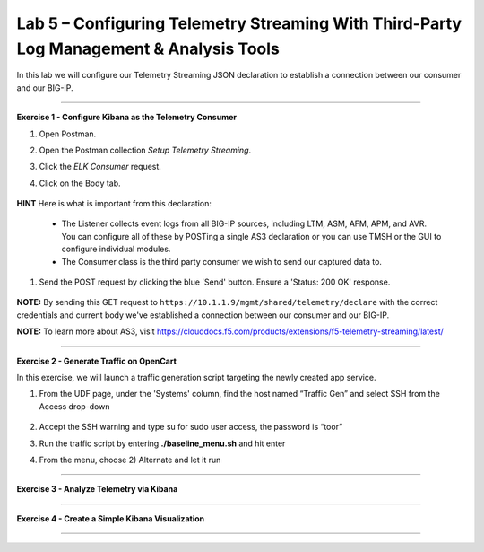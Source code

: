 Lab 5 – Configuring Telemetry Streaming With Third-Party Log Management & Analysis Tools
-----------------------------------

In this lab we will configure our Telemetry Streaming JSON declaration to establish a connection between our consumer and our BIG-IP. 

------------------------------------------------ 

**Exercise 1 - Configure Kibana as the Telemetry Consumer**

#. Open Postman.

#. Open the Postman collection `Setup Telemetry Streaming`. 

#. Click the `ELK Consumer` request.

#. Click on the Body tab. 

    .. image:: ./elkbody.jpg

**HINT** Here is what is important from this declaration: 

   * The Listener collects event logs from all BIG-IP sources, including LTM, ASM, AFM, APM, and AVR. You can configure all of these by POSTing a single AS3 declaration or you can use TMSH or the GUI to configure individual modules.  

   * The Consumer class is the third party consumer we wish to send our captured data to. 

#. Send the POST request by clicking the blue 'Send' button. Ensure a 'Status: 200 OK' response.  

    .. image:: ./elkresponse.jpg

**NOTE:** By sending this GET request to ``https://10.1.1.9/mgmt/shared/telemetry/declare`` with the correct credentials and current body we've established a connection between our consumer and our BIG-IP. 

**NOTE:** To learn more about AS3, visit https://clouddocs.f5.com/products/extensions/f5-telemetry-streaming/latest/ 

------------------------------------------------ 

**Exercise 2 - Generate Traffic on OpenCart**


In this exercise, we will launch a traffic generation script targeting the newly created app service. 

#. From the UDF page, under the 'Systems' column, find the host named “Traffic Gen” and select SSH from the Access drop-down 

    .. image:: ./trafgen.jpg

#. Accept the SSH warning and type su for sudo user access, the password is “toor”  

#. Run the traffic script by entering **./baseline_menu.sh** and hit enter 

#. From the menu, choose 2) Alternate and let it run  


------------------------------------------------ 

**Exercise 3 - Analyze Telemetry via Kibana**



------------------------------------------------ 

**Exercise 4 - Create a Simple Kibana Visualization**



------------------------------------------------ 
